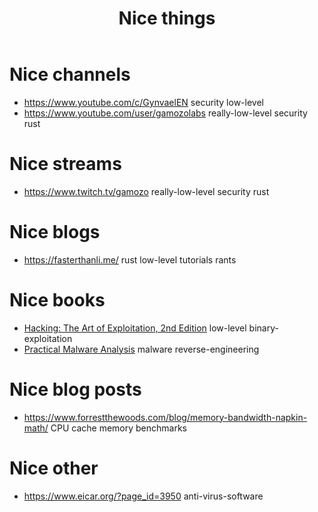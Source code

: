 #+hugo_base_dir: ../
#+hugo_section: /
#+hugo_auto_set_lastmod: t

#+title: Nice things

* Nice channels
- https://www.youtube.com/c/GynvaelEN security low-level
- https://www.youtube.com/user/gamozolabs really-low-level security rust
* Nice streams
- https://www.twitch.tv/gamozo really-low-level security rust
* Nice blogs
- https://fasterthanli.me/ rust low-level tutorials rants
* Nice books
- [[https://www.amazon.com/Hacking-Art-Exploitation-Jon-Erickson/dp/1593271441][Hacking: The Art of Exploitation, 2nd Edition]] low-level binary-exploitation
- [[https://nostarch.com/malware][Practical Malware Analysis]] malware reverse-engineering
* Nice blog posts
- https://www.forrestthewoods.com/blog/memory-bandwidth-napkin-math/ CPU cache memory benchmarks
* Nice other
- https://www.eicar.org/?page_id=3950 anti-virus-software
